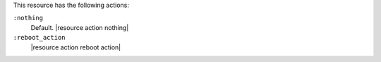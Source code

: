 .. The contents of this file are included in multiple topics.
.. This file should not be changed in a way that hinders its ability to appear in multiple documentation sets.

This resource has the following actions:

``:nothing``
   Default. |resource action nothing|

``:reboot_action``
   |resource action reboot action|
